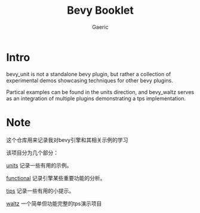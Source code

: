 #+title: Bevy Booklet
#+startup: content
#+author: Gaeric
#+HTML_HEAD: <link href="./worg.css" rel="stylesheet" type="text/css">
#+HTML_HEAD: <link href="/static/css/worg.css" rel="stylesheet" type="text/css">
#+OPTIONS: ^:{}
* Intro
  bevy_unit is not a standalone bevy plugin, but rather a collection of experimental demos showcasing techniques for other bevy plugins.

  Partical examples can be found in the units direction, and bevy_waltz serves as an integration of multiple plugins demonstrating a tps implementation.
* Note
  这个仓库用来记录我对bevy引擎和其相关示例的学习

  该项目分为几个部分：

  [[file:bevy_docs/units.org][units]] 记录一些有用的示例。
 
  [[file:bevy_docs/functional.org][functional]] 记录引擎某些重要功能的分析。

  [[file:bevy_docs/tips.org][tips]] 记录一些有用的小提示。

  [[file:bevy_waltz/readme.org][waltz]] 一个简单但功能完整的tps演示项目
